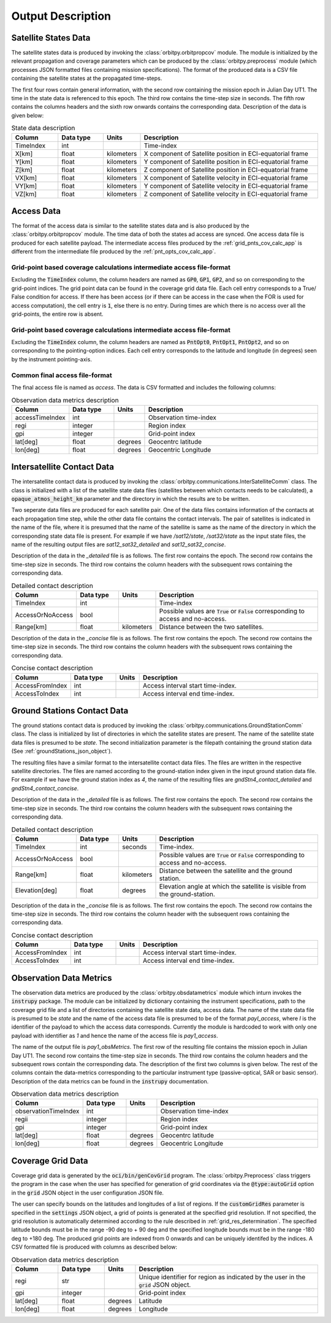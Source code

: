 .. _output_desc:

Output Description
*******************

Satellite States Data
=========================
The satellite states data is produced by invoking the :class:`orbitpy.orbitpropcov` module. The module is initialized by 
the relevant propagation and coverage parameters which can be produced by the :class:`orbitpy.preprocess` module (which
processes JSON formatted files containing mission specifications). The format of the produced data is a CSV file containing 
the satellite states at the propagated time-steps. 

The first four rows contain general information, with the second row containing the mission epoch in Julian Day UT1. The time
in the state data is referenced to this epoch. The third row contains the time-step size in seconds. 
The fifth row contains the columns headers and the sixth row onwards contains the corresponding data. 
Description of the data is given below:

.. csv-table:: State data description
   :header: Column, Data type, Units, Description
   :widths: 10,10,5,40

   TimeIndex, int, , Time-index
   X[km], float, kilometers, X component of Satellite position in ECI-equatorial frame
   Y[km], float, kilometers, Y component of Satellite position in ECI-equatorial frame
   Z[km], float, kilometers, Z component of Satellite position in ECI-equatorial frame
   VX[km], float, kilometers, X component of Satellite velocity in ECI-equatorial frame
   VY[km], float, kilometers, Y component of Satellite velocity in ECI-equatorial frame
   VZ[km], float, kilometers, Z component of Satellite velocity in ECI-equatorial frame

Access Data
==============
The format of the access data is similar to the satellite states data and is also produced by the :class:`orbitpy.orbitpropcov` module.
The time data of both the states ad access are synced. One access data file is produced for each satellite payload. The intermediate access
files produced by the :ref:`grid_pnts_cov_calc_app` is different from the intermediate file produced by the :ref:`pnt_opts_cov_calc_app`. 

Grid-point based coverage calculations intermediate access file-format
^^^^^^^^^^^^^^^^^^^^^^^^^^^^^^^^^^^^^^^^^^^^^^^^^^^^^^^^^^^^^^^^^^^^^^^
Excluding the :code:`TimeIndex`
column, the column headers are named as :code:`GP0`, :code:`GP1`, :code:`GP2`, and so on corresponding to the grid-point indices. The grid point
data can be found in the coverage grid data file. Each cell entry corresponds to a True/ False condition for access. If there has been access 
(or if there can be access in the case when the FOR is used for access computation), the cell entry is :code:`1`, else there is no entry. During
times are which there is no access over all the grid-points, the entire row is absent. 

Grid-point based coverage calculations intermediate access file-format
^^^^^^^^^^^^^^^^^^^^^^^^^^^^^^^^^^^^^^^^^^^^^^^^^^^^^^^^^^^^^^^^^^^^^^^
Excluding the :code:`TimeIndex`
column, the column headers are named as :code:`PntOpt0`, :code:`PntOpt1`, :code:`PntOpt2`, and so on corresponding to the pointing-option indices. Each cell entry corresponds to
the latitude and longitude (in degrees) seen by the instrument pointing-axis. 

Common final access file-format
^^^^^^^^^^^^^^^^^^^^^^^^^^^^^^^^

The final access file is named as *access*. The data is CSV formatted and includes the following columns: 

.. csv-table:: Observation data metrics description
   :header: Column, Data type, Units, Description
   :widths: 10,10,5,40

   accessTimeIndex,int, , Observation time-index
   regi, integer, ,Region index
   gpi, integer, ,Grid-point index
   lat[deg],float, degrees, Geocentrc latitude
   lon[deg],float, degrees, Geocentric Longitude 

.. _intersatt_comm_op:

Intersatellite Contact Data
==================================
The intersatellite contact data is produced by invoking the :class:`orbitpy.communications.InterSatelliteComm` class. The class is 
initialized with a list of the satellite state data files (satellites between which contacts needs to be calculated), a :code:`opaque_atmos_height_km`
parameter and the directory in which the results are to be written. 

Two seperate data files are produced for each satellite pair. One of the data files contains information of the contacts at each propagation time step, 
while the other data file contains the contact intervals. The pair of satellites is indicated in the name of the file, where it is presumed
that the name of the satellite is same as the name of the directory in which the corresponding state data file is present. For example if we have
*/sat12/state*, */sat32/state* as the input state files, the name of the resulting output files are *sat12_sat32_detailed* and *sat12_sat32_concise*.

Description of the data in the *_detailed* file is as follows. The first row contains the epoch. The second row contains the time-step size in seconds. 
The third row contains the column headers with the subsequent rows containing the corresponding data. 

.. csv-table:: Detailed contact description
   :header: Column, Data type, Units, Description
   :widths: 10,10,5,40

   TimeIndex, int, , Time-index
   AccessOrNoAccess,bool,, Possible values are :code:`True` or :code:`False` corresponding to access and no-access.
   Range[km], float, kilometers, Distance between the two satellites.

Description of the data in the *_concise* file is as follows. The first row contains the epoch. The second row contains the time-step size in seconds.
The third row contains the column headers with the subsequent rows containing the corresponding data. 

.. csv-table:: Concise contact description
   :header: Column, Data type, Units, Description
   :widths: 10,10,5,40

   AccessFromIndex,int,, Access interval start time-index.
   AccessToIndex, int,, Access interval end time-index.

.. _satt2gnd_comm_op:

Ground Stations Contact Data
==============================
The ground stations contact data is produced by invoking the :class:`orbitpy.communications.GroundStationComm` class. The class is initialized
by list of directories in which the satellite states are present. The name of the satellite state data files is presumed to be *state*.
The second initialization parameter is the filepath containing the ground station data (See :ref:`groundStations_json_object`).

The resulting files have a similar format to the intersatellite contact data files. The files are written in the respective satellite directories.
The files are named according to the ground-station index given in the input ground station data file.  For example if we have the ground station 
index as *4*, the name of the resulting files are *gndStn4_contact_detailed* and *gndStn4_contact_concise*.

Description of the data in the *_detailed* file is as follows. The first row contains the epoch. The second row contains the time-step size in seconds. 
The third row contains the column headers with the subsequent rows containing the corresponding data. 

.. csv-table:: Detailed contact description
   :header: Column, Data type, Units, Description
   :widths: 10,10,5,40

   TimeIndex, int, seconds, Time-index.
   AccessOrNoAccess,bool,, Possible values are :code:`True` or :code:`False` corresponding to access and no-access.
   Range[km], float, kilometers, Distance between the satellite and the ground station.
   Elevation[deg], float, degrees, Elevation angle at which the satellite is visible from the ground-station.

Description of the data in the *_concise* file is as follows. The first row contains the epoch. The second row contains the time-step size in seconds.
The third row contains the column header with the subsequent rows containing the corresponding data. 

.. csv-table:: Concise contact description
   :header: Column, Data type, Units, Description
   :widths: 10,10,5,40

   AccessFromIndex,int,, Access interval start time-index.
   AccessToIndex, int,, Access interval end time-index.
   
Observation Data Metrics 
=========================
The observation data metrics are produced by the :class:`orbitpy.obsdatametrics` module which inturn invokes the :code:`instrupy` package.
The module can be initialized by dictionary containing the instrument specifications, path to the coverage grid file and a list of directories containing the satellite 
state data, access data. The name of the state data file is presumed to be *state* and the name of the access data file is presumed to be of the
format *payI_access*, where *I* is the identifier of the payload to which the access data corresponds. Currently the module is hardcoded to 
work with only one payload with identifier as *1* and hence the name of the access file is *pay1_access*. 

The name of the output file is *pay1_obsMetrics*. The first row of the resulting file contains the mission epoch in Julian Day UT1. 
The second row contains the time-step size in seconds. The third row contains the column headers and the subsequent rows contain the corresponding
data. The description of the first two columns is given below. The rest of the columns contain the data-metrics corresponding to the particular
instrument type (passive-optical, SAR or basic sensor). Description of the data metrics can be found in the :code:`instrupy` documentation.

.. csv-table:: Observation data metrics description
   :header: Column, Data type, Units, Description
   :widths: 10,10,5,40

   observationTimeIndex,int, , Observation time-index
   regii, integer, ,Region index
   gpi, integer, ,Grid-point index
   lat[deg],float, degrees, Geocentrc latitude
   lon[deg],float, degrees, Geocentric Longitude 

Coverage Grid Data
====================
Coverage grid data is generated by the :code:`oci/bin/genCovGrid` program. The :class:`orbitpy.Preprocess` class triggers the program 
in the case when the user has specified for generation of grid coordinates via the :code:`@type:autoGrid`  option in the :code:`grid` JSON object
in the user configuration JSON file.

The user can specify bounds on the latitudes and longitudes of a list of regions. If the :code:`customGridRes` parameter is specified in the :code:`settings` JSON
object, a grid of points is generated at the specified grid resolution. If not specified, the grid resolution is automatically determined 
according to the rule described in :ref:`grid_res_determination`. The specified latitude bounds must be in the range -90 deg to + 90 deg 
and the specified longitude bounds must be in the range -180 deg to +180 deg. The produced grid points are indexed from 0 onwards
and can be uniquely identifed by the indices.  A CSV formatted file is produced with columns as described below:

.. csv-table:: Observation data metrics description
   :header: Column, Data type, Units, Description
   :widths: 10,10,5,40

   regi, str,, Unique identifier for region as indicated by the user in the :code:`grid` JSON object.
   gpi, integer,, Grid-point index
   lat[deg], float, degrees, Latitude
   lon[deg], float, degrees, Longitude

.. todo:: Write about pattern of the generated grid-points